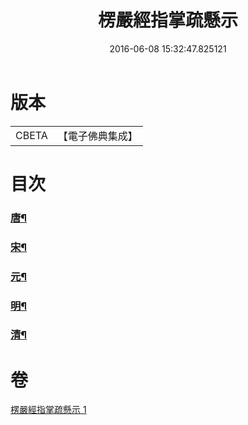 #+TITLE: 楞嚴經指掌疏懸示 
#+DATE: 2016-06-08 15:32:47.825121

* 版本
 |     CBETA|【電子佛典集成】|

* 目次
*** [[file:KR6j0715_001.txt::001-0009b11][唐¶]]
*** [[file:KR6j0715_001.txt::001-0009b19][宋¶]]
*** [[file:KR6j0715_001.txt::001-0009c23][元¶]]
*** [[file:KR6j0715_001.txt::001-0010a7][明¶]]
*** [[file:KR6j0715_001.txt::001-0010c13][清¶]]

* 卷
[[file:KR6j0715_001.txt][楞嚴經指掌疏懸示 1]]

